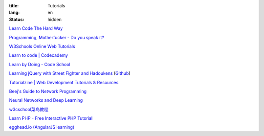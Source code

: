 :title: Tutorials
:lang: en
:status: hidden


`Learn Code The Hard Way <http://learncodethehardway.org/>`_

`Programming, Motherfucker - Do you speak it? <http://programming-motherfucker.com/>`_

`W3Schools Online Web Tutorials <http://www.w3schools.com/>`_

`Learn to code | Codecademy <http://www.codecademy.com/>`_

`Learn by Doing - Code School <https://www.codeschool.com/>`_

`Learning jQuery with Street Fighter and Hadoukens <http://www.thinkful.com/learn/intro-to-jquery>`_
(`Github <https://github.com/carlsednaoui/intro-to-jquery>`__)

`Tutorialzine | Web Development Tutorials & Resources <http://tutorialzine.com/>`_

`Beej's Guide to Network Programming <http://beej.us/guide/bgnet/output/html/singlepage/bgnet.html>`_

`Neural Networks and Deep Learning <http://neuralnetworksanddeeplearning.com/>`_

`w3cschool菜鸟教程 <http://www.w3cschool.cc/>`_

`Learn PHP - Free Interactive PHP Tutorial <http://learn-php.org/>`_

`egghead.io (AngularJS learning) <http://egghead.io/>`_
